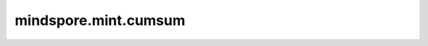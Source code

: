 mindspore.mint.cumsum
======================

.. py:function:: mindspore.mint.cumsum(input, dim, dtype=None)

    计算输入Tensor `input` 沿轴 `dim` 的累积和。

    .. math::
        y_i = x_1 + x_2 + x_3 + ... + x_i

    参数：
        - **input** (Tensor) - 输入Tensor。
        - **dim** (int) - 累积和计算的轴。
        - **dtype** (:class:`mindspore.dtype`, 可选) - 输出数据类型。如果不为None，则输入会转化为 `dtype`。这有利于防止数值溢出。如果为None，则输出和输入的数据类型一致。默认值： ``None`` 。

    返回：
        Tensor，和输入Tensor的shape相同。

    异常：
        - **TypeError** - 如果 `input` 不是Tensor。
        - **ValueError** - 如果 `dim` 超出范围。